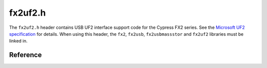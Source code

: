fx2uf2.h
========

The ``fx2uf2.h`` header contains USB UF2 interface support code for the Cypress FX2 series. See the `Microsoft UF2 specification <msuf2_>`_ for details. When using this header, the ``fx2``, ``fx2usb``, ``fx2usbmassstor`` and ``fx2uf2`` libraries must be linked in.

.. _msuf2: https://github.com/Microsoft/uf2

Reference
---------

.. autodoxygenfile:: fx2uf2.h
